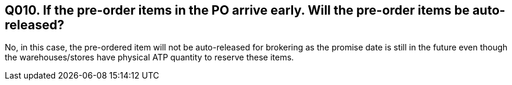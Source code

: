 == Q010. If the pre-order items in the PO arrive early. Will the pre-order items be auto-released?

No, in this case, the pre-ordered item will not be auto-released for brokering as the promise date is still in the future even though the warehouses/stores have physical ATP quantity to reserve these items.  
